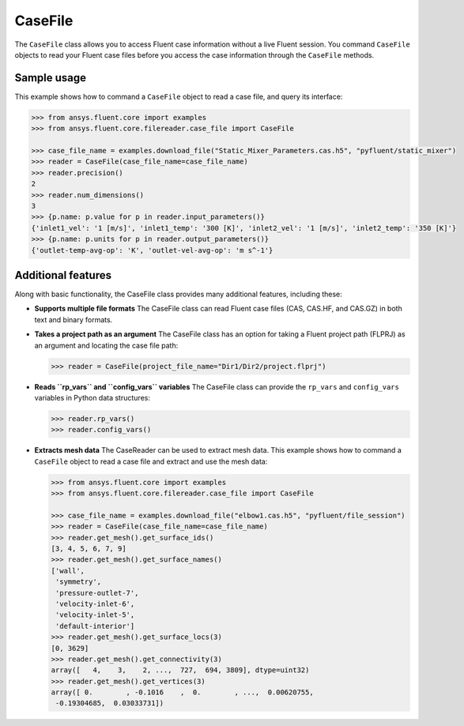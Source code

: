 .. _ref_case_file_guide:

CaseFile
========

The ``CaseFile`` class allows you to access Fluent case information without a live Fluent session.
You command ``CaseFile`` objects to read your Fluent case files before you access the case information through
the ``CaseFile`` methods. 

Sample usage
------------

This example shows how to command a ``CaseFile`` object to read a case file, and query its interface:

.. code-block:: python

  >>> from ansys.fluent.core import examples
  >>> from ansys.fluent.core.filereader.case_file import CaseFile

  >>> case_file_name = examples.download_file("Static_Mixer_Parameters.cas.h5", "pyfluent/static_mixer")
  >>> reader = CaseFile(case_file_name=case_file_name)
  >>> reader.precision()
  2
  >>> reader.num_dimensions()
  3
  >>> {p.name: p.value for p in reader.input_parameters()}
  {'inlet1_vel': '1 [m/s]', 'inlet1_temp': '300 [K]', 'inlet2_vel': '1 [m/s]', 'inlet2_temp': '350 [K]'}
  >>> {p.name: p.units for p in reader.output_parameters()}
  {'outlet-temp-avg-op': 'K', 'outlet-vel-avg-op': 'm s^-1'}


Additional features
-------------------
Along with basic functionality, the CaseFile class provides many additional features, including these:

- **Supports multiple file formats**
  The CaseFile class can read Fluent case files (CAS, CAS.HF, and CAS.GZ) in both text and binary formats.
- **Takes a project path as an argument**
  The CaseFile class has an option for taking a Fluent project path (FLPRJ) as an argument and locating
  the case file path:
  
  .. code-block:: python

    >>> reader = CaseFile(project_file_name="Dir1/Dir2/project.flprj")


- **Reads ``rp_vars`` and ``config_vars`` variables**
  The CaseFile class can provide the ``rp_vars`` and ``config_vars`` variables
  in Python data structures:
  
  .. code-block:: python

    >>> reader.rp_vars()
    >>> reader.config_vars()


- **Extracts mesh data**
  The CaseReader can be used to extract mesh data. This example shows how to
  command a ``CaseFile`` object to read a case file and extract and use the mesh data:

  .. code-block:: python

      >>> from ansys.fluent.core import examples
      >>> from ansys.fluent.core.filereader.case_file import CaseFile

      >>> case_file_name = examples.download_file("elbow1.cas.h5", "pyfluent/file_session")
      >>> reader = CaseFile(case_file_name=case_file_name)
      >>> reader.get_mesh().get_surface_ids()
      [3, 4, 5, 6, 7, 9]
      >>> reader.get_mesh().get_surface_names()
      ['wall',
       'symmetry',
       'pressure-outlet-7',
       'velocity-inlet-6',
       'velocity-inlet-5',
       'default-interior']
      >>> reader.get_mesh().get_surface_locs(3)
      [0, 3629]
      >>> reader.get_mesh().get_connectivity(3)
      array([   4,    3,    2, ...,  727,  694, 3809], dtype=uint32)
      >>> reader.get_mesh().get_vertices(3)
      array([ 0.        , -0.1016    ,  0.        , ...,  0.00620755,
       -0.19304685,  0.03033731])

